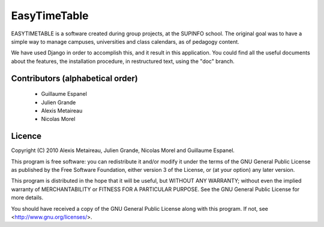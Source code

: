 EasyTimeTable
#############

EASYTIMETABLE is a software created during group projects, at the SUPINFO 
school. The original goal was to have a simple way to manage campuses,
universities and class calendars, as of pedagogy content.

We have used Django in order to accomplish this, and it result in this
application. You could find all the useful documents about the features, the
installation procedure, in restructured text, using the "doc" branch.

Contributors (alphabetical order)
==================================

    * Guillaume Espanel
    * Julien Grande
    * Alexis Metaireau
    * Nicolas Morel

Licence
=======
Copyright (C) 2010 Alexis Metaireau, Julien Grande, Nicolas Morel 
and Guillaume Espanel.

This program is free software: you can redistribute it and/or modify
it under the terms of the GNU General Public License as published by
the Free Software Foundation, either version 3 of the License, or
(at your option) any later version.

This program is distributed in the hope that it will be useful,
but WITHOUT ANY WARRANTY; without even the implied warranty of
MERCHANTABILITY or FITNESS FOR A PARTICULAR PURPOSE.  See the
GNU General Public License for more details.

You should have received a copy of the GNU General Public License
along with this program.  If not, see <http://www.gnu.org/licenses/>.
